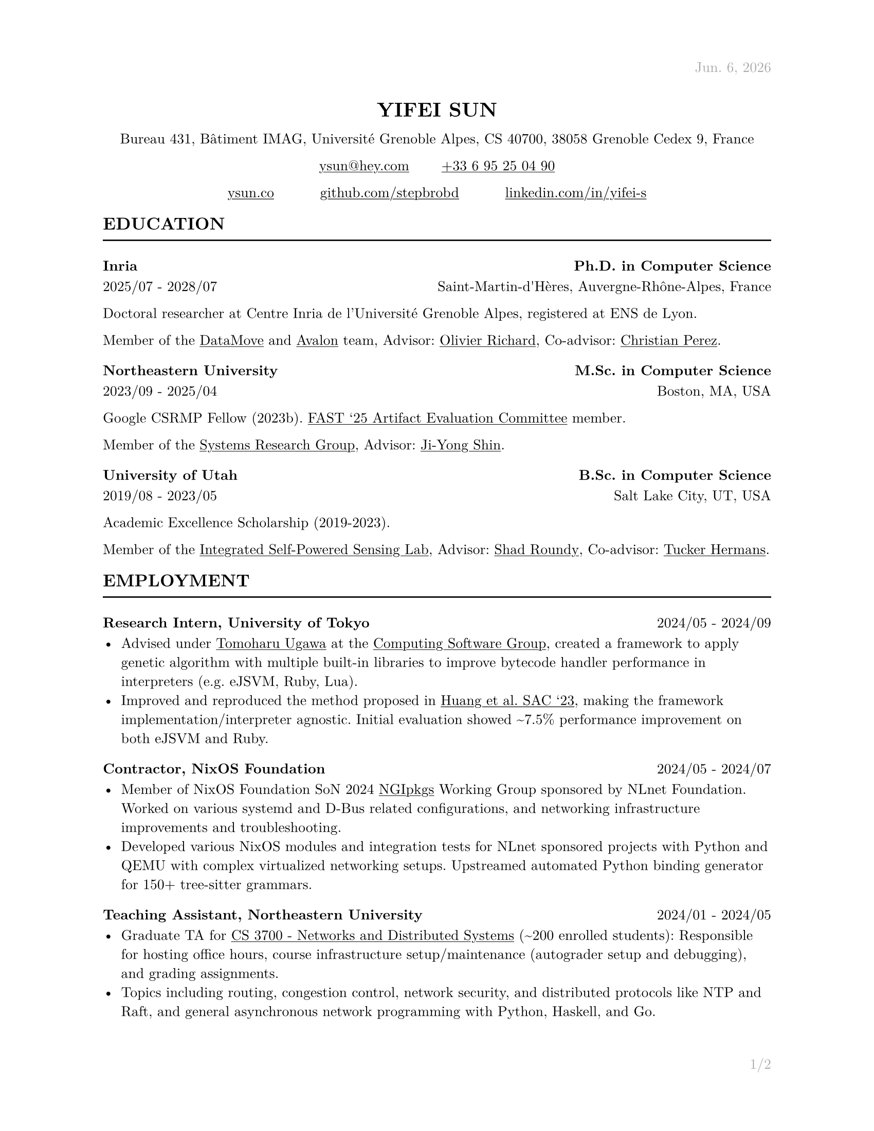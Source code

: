 #let cv(address: none, contact: none, links: none, body) = [
  #set document(author: contact.name, title: contact.name)
  #set text(font: "New Computer Modern", lang: "en", size: 10pt)

  #show link: underline

  #set page(
    paper: "us-letter", margin: (x: 1in, y: 1in), header: context{
      if here().page() == 1 {
        h(1fr)
        text(
          gray,
        )[#datetime.today().display("[month repr:short]. [day padding:none], [year]")]
      } else {
        h(1fr)
        text(gray)[#contact.name]
      }
    }, footer: context{
      h(1fr)
      text(gray)[#counter(page).display("1/1", both: true)]
    },
  )

  #align(
    center,
  )[
    #block(heading(level: 1, upper(contact.name)))
    #block(text[#address])
    #block(
      text[
        #link("mailto:" + contact.email)[#contact.email] #h(10%) #link("tel:" + contact.phone.replace(" ", ""))[#contact.phone]
      ],
    )
    #grid(for i in range(links.len()) {
      link(links.at(i).url)[#links.at(i).display] + h(10%)
    } + h(-10%))
  ]

  #body
]

#let section(name: none, body) = [
  #heading(level: 2, upper(name))
  #line(length: 100%)

  #body
]

#let education(institution: none, degree: none, attended: none, location: none, body) = [
  #heading(level: 3, [#institution #h(1fr) #degree])
  #text(attended + h(1fr) + location)

  #body
]

#let employment(position: none, company: none, worked: none, body) = [
  #heading(
    level: 3, [#position, #company #h(1fr) #text(size: 10pt, weight: "regular", worked)],
  )

  #body
]

#let project(name: none, display: none, url: none, body) = [
  #heading(
    level: 3, [#name #h(1fr) #link(url)[#text(size: 10pt, weight: "regular", display)]],
  )

  #body
]

#let publications(path: none, bold: none) = [
  #show bold: name => text(weight: "bold", name)
  #bibliography(title: none, style: "ieee", full: true, path)
]

#show: cv.with(
  contact: (
    name: "Yifei Sun", phone: "+33 6 95 25 04 90", email: "ysun@hey.com", orcid: "0000-0002-1591-7458",
  ), address: (
    "Bureau 431, Bâtiment IMAG, Université Grenoble Alpes, CS 40700, 38058 Grenoble Cedex 9, France"
  ), links: (
    (display: "ysun.co", url: "https://ysun.co"), (display: "github.com/stepbrobd", url: "https://github.com/stepbrobd"), (
      display: "linkedin.com/in/yifei-s", url: "https://www.linkedin.com/in/yifei-s",
    ),
  ),
)

#section(
  name: "Education",
)[
  #education(
    institution: "Inria", degree: "Ph.D. in Computer Science", attended: "2025/07 - 2028/07", location: "Saint-Martin-d'Hères, Auvergne-Rhône-Alpes, France",
  )[
    Doctoral researcher at Centre Inria de l'Université Grenoble Alpes, registered
    at ENS de Lyon.

    Member of the #link("https://team.inria.fr/datamove")[DataMove] and #link("https://avalon.ens-lyon.fr")[Avalon] team,
    Advisor: #link("https://datamove.imag.fr/olivier.richard")[Olivier Richard],
    Co-advisor: #link(
      "https://avalon.ens-lyon.fr/~cperez/web/doku.php/start",
    )[Christian Perez].
  ]

  #education(
    institution: "Northeastern University", degree: "M.Sc. in Computer Science", attended: "2023/09 - 2025/04", location: "Boston, MA, USA",
  )[
    Google CSRMP Fellow (2023b). #link(
      "https://www.usenix.org/conference/fast25/call-for-artifacts#:~:text=Yifei%C2%A0Sun%2C%20Northeastern%20University",
    )[FAST '25 Artifact Evaluation Committee] member.

    Member of the #link("https://srg.khoury.northeastern.edu")[Systems Research Group],
    Advisor: #link("https://www.jiyongshin.info")[Ji-Yong Shin].
  ]

  #education(
    institution: "University of Utah", degree: "B.Sc. in Computer Science", attended: "2019/08 - 2023/05", location: "Salt Lake City, UT, USA",
  )[
    Academic Excellence Scholarship (2019-2023).

    Member of the #link("https://iss.mech.utah.edu")[Integrated Self-Powered Sensing Lab],
    Advisor: #link("https://iss.mech.utah.edu/shad-roundy")[Shad Roundy],
    Co-advisor: #link("https://robot-learning.cs.utah.edu/thermans")[Tucker Hermans].
  ]
]

#section(
  name: "Employment",
)[
  #employment(
    position: "Research Intern", company: "University of Tokyo", worked: "2024/05 - 2024/09",
  )[
    - Advised under #link("https://tugawa.github.io/index-e.html")[Tomoharu Ugawa] at
      the #link("https://www.csg.ci.i.u-tokyo.ac.jp/en")[Computing Software Group],
      created a framework to apply genetic algorithm with multiple built-in libraries
      to improve bytecode handler performance in interpreters (e.g. eJSVM, Ruby, Lua).
    - Improved and reproduced the method proposed in #link(
        "https://dl.acm.org/doi/abs/10.1145/3555776.3577712",
      )[Huang et al. SAC '23], making the framework implementation/interpreter
      agnostic. Initial evaluation showed \~7.5% performance improvement on both eJSVM
      and Ruby.
  ]

  #employment(
    position: "Contractor", company: "NixOS Foundation", worked: "2024/05 - 2024/07",
  )[
    - Member of NixOS Foundation SoN 2024 #link("https://github.com/ngi-nix/ngipkgs")[NGIpkgs] Working
      Group sponsored by NLnet Foundation. Worked on various systemd and D-Bus related
      configurations, and networking infrastructure improvements and troubleshooting.
    - Developed various NixOS modules and integration tests for NLnet sponsored
      projects with Python and QEMU with complex virtualized networking setups.
      Upstreamed automated Python binding generator for 150+ tree-sitter grammars.
  ]

  #employment(
    position: "Teaching Assistant", company: "Northeastern University", worked: "2024/01 - 2024/05",
  )[
    - Graduate TA for #link(
        "https://3700.network/docs/syllabus",
      )[CS 3700 - Networks and Distributed Systems] (\~200 enrolled students):
      Responsible for hosting office hours, course infrastructure setup/maintenance
      (autograder setup and debugging), and grading assignments.
    - Topics including routing, congestion control, network security, and distributed
      protocols like NTP and Raft, and general asynchronous network programming with
      Python, Haskell, and Go.
  ]

  #employment(
    position: "Research Assistant", company: "University of Utah", worked: "2021/08 - 2023/05",
  )[
    - Joint research project in collaboration with the Bateman Horne Center's clinical
      research team, developed and managed a new data collection infrastructure,
      bringing the overall data collection error rate down to sub 0.25%.
    - The infrastructure aggregats 100+ IMUs, multiple single-board computers and
      high-performance servers, collected terabyte-level motion data, then applied
      sensor fusion, motion analysis, and machine learning techniques on collected
      time-series and survey data.
  ]

  #employment(
    position: "System Administrator", company: "University of Utah", worked: "2019/12 - 2020/09",
  )[
    - Enterprise system administration, managed 1000+ university-owned
      iOS/iPadOS/macOS/tvOS, Windows, and Linux systems.
    - Created multiple automation tools to perform multi-platform unattended
      on-boarding, off-boarding, software licensing, upgrades, and distributions.
  ]

  #employment(
    position: "Intern", company: "DJI", worked: "2018/07 - 2018/08",
  )[
    - Champion of the 2018 DJI RoboMaster Summer Camp Competition.
    - Competitive robotic system design/modeling, embedded system programming, control
      system programming, and computer vision, led two teams of 5 to design and build
      a STM32F4 based robotic system to perform predefined tasks.
  ]
]

#section(
  name: "Projects",
)[
#project(
  name: "AS10779", display: "peeringdb.com/asn/10779", url: "https://www.peeringdb.com/asn/10779",
)[
- Operator of AS10779, #link("https://search.arin.net/rdap/?query=23.161.104.0")[`23.161.104.0/24`], #link(
    "https://portal.ampr.org/qr4/a589a015-1713-4ecd-bf49-33d58a9284ea",
  )[`44.32.189.0/24`], #link(
    "https://search.arin.net/rdap/?query=192.104.136.0",
  )[`192.104.136.0/24`], and #link("https://rdap.arin.net/registry/ip/2602:f590::")[`2602:f590::/36`].
- Research network, virtual peering over VxLAN, GRE, and WireGuard, author of #link("https://github.com/stepbrobd/router")[NixOS Router module],
  NixCon 2025 talk "Internet scale routing with NixOS" speaker. Sponsored by
  Cloudflare.
]

#project(
  name: "Consistency", display: "github.com/stepbrobd/consistency", url: "https://github.com/stepbrobd/consistency-z3",
)[
  - Verification of compositional consistency guarantees of distributed systems.
    Submission under review.
  - Z3 based verification tool to axiomatically check the compositions of multiple
    weak consistency semantics and the final semantics' theoretical consistency
    guarantees and safety properties.
]

#project(
  name: "SRD", display: "github.com/stepbrobd/srd", url: "https://github.com/stepbrobd/srd",
)[
  - Proof of concept Go static race checker based on extracting structural
    operational semantics rules and applying the rule sets to perform static race
    detection.
  - As a static race checker, false positives/negatives are expected. The detection
    is done by a stateful traversal of provided Go source file's abstract syntax
    tree.
]
]

#section(
  name: "Skills",
)[
  - *Programming Languages*: Nix, Go, Python, OCaml, C, JS/TS, Coq, Lean, Typst,
    LaTeX.
  - *Tools*: Git/JJ, NixOS, Docker/K8S, Bird, SMT-LIB/CVC5/Z3, Matplotlib, TikZ.
  - *Languages*: English (native), Mandarin (native), Japanese (intermediate),
    French (beginner).
]

#section(
  name: "Publications",
)[
  #set enum(numbering: "[1]")
  // #publications(path: "list.yml", bold: "Y. Sun")

  + *Y. Sun*, "System and Methods to Determine ME/CFS & Long COVID Disease Severity
    Using Wearable Sensor & Survey Data", Bachelor's Thesis, University of Utah,
    May. 2023.

  + *Y. Sun*, S. D. Vernon, and S. Roundy, "System and Method to Determine ME/CFS
    and Long COVID Disease Severity Using a Wearable Sensor". Apr. 2024. #link("https://arxiv.org/abs/2404.04345")[arXiv:2404.04345].
]
